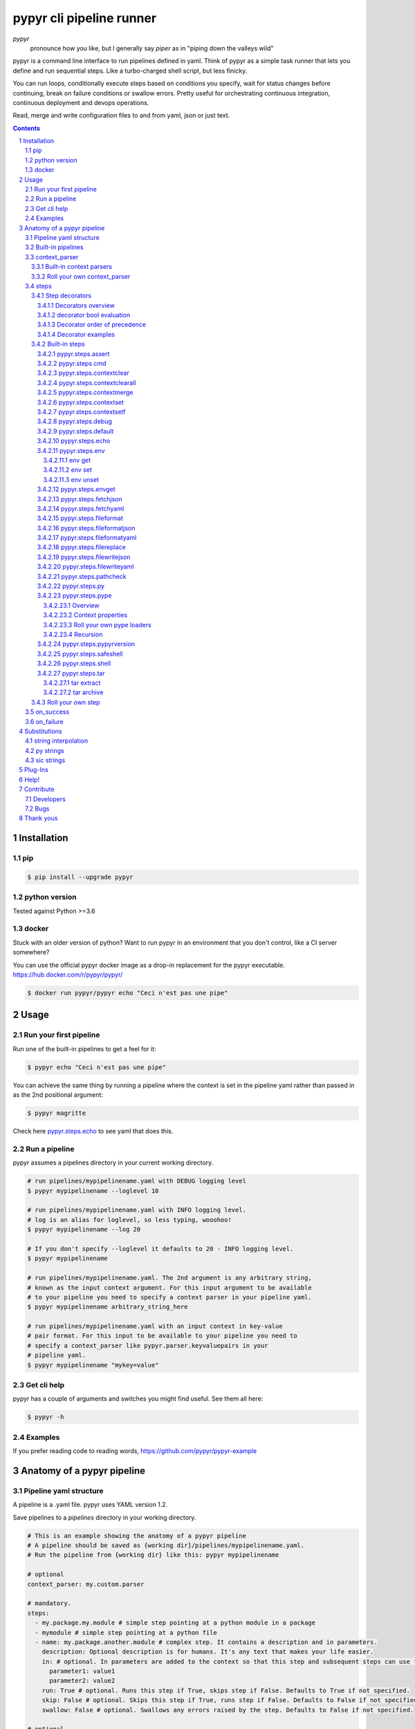 #########################
pypyr cli pipeline runner
#########################

.. image:: https://cdn.345.systems/wp-content/uploads/2017/03/pypyr-logo-small.png
    :alt: pypyr-logo
    :align: left

*pypyr*
    pronounce how you like, but I generally say *piper* as in "piping down the
    valleys wild"


pypyr is a command line interface to run pipelines defined in yaml. Think of
pypyr as a simple task runner that lets you define and run sequential steps.
Like a turbo-charged shell script, but less finicky.

You can run loops, conditionally execute steps based on conditions you specify,
wait for status changes before continuing, break on failure conditions or
swallow errors. Pretty useful for orchestrating continuous integration,
continuous deployment and devops operations.

Read, merge and write configuration files to and from yaml, json or just text.

|build-status| |coverage| |pypi|

.. contents::

.. section-numbering::

************
Installation
************

pip
===
.. code-block:: bash

  $ pip install --upgrade pypyr

python version
==============
Tested against Python >=3.6

docker
======
Stuck with an older version of python? Want to run pypyr in an environment that
you don't control, like a CI server somewhere?

You can use the official pypyr docker image as a drop-in replacement for the
pypyr executable. https://hub.docker.com/r/pypyr/pypyr/

.. code-block:: bash

  $ docker run pypyr/pypyr echo "Ceci n'est pas une pipe"


*****
Usage
*****
Run your first pipeline
=======================
Run one of the built-in pipelines to get a feel for it:

.. code-block:: bash

  $ pypyr echo "Ceci n'est pas une pipe"

You can achieve the same thing by running a pipeline where the context is set
in the pipeline yaml rather than passed in as the 2nd positional argument:

.. code-block:: bash

  $ pypyr magritte

Check here `pypyr.steps.echo`_ to see yaml that does this.

Run a pipeline
==============
pypyr assumes a pipelines directory in your current working directory.

.. code-block:: bash

  # run pipelines/mypipelinename.yaml with DEBUG logging level
  $ pypyr mypipelinename --loglevel 10

  # run pipelines/mypipelinename.yaml with INFO logging level.
  # log is an alias for loglevel, so less typing, wooohoo!
  $ pypyr mypipelinename --log 20

  # If you don't specify --loglevel it defaults to 20 - INFO logging level.
  $ pypyr mypipelinename

  # run pipelines/mypipelinename.yaml. The 2nd argument is any arbitrary string,
  # known as the input context argument. For this input argument to be available
  # to your pipeline you need to specify a context parser in your pipeline yaml.
  $ pypyr mypipelinename arbitrary_string_here

  # run pipelines/mypipelinename.yaml with an input context in key-value
  # pair format. For this input to be available to your pipeline you need to
  # specify a context_parser like pypyr.parser.keyvaluepairs in your
  # pipeline yaml.
  $ pypyr mypipelinename "mykey=value"

Get cli help
============
pypyr has a couple of arguments and switches you might find useful. See them all
here:

.. code-block:: bash

  $ pypyr -h

Examples
========
If you prefer reading code to reading words, https://github.com/pypyr/pypyr-example

***************************
Anatomy of a pypyr pipeline
***************************
Pipeline yaml structure
=======================
A pipeline is a .yaml file. pypyr uses YAML version 1.2.

Save pipelines to a `pipelines` directory in your working directory.

.. code-block:: yaml

  # This is an example showing the anatomy of a pypyr pipeline
  # A pipeline should be saved as {working dir}/pipelines/mypipelinename.yaml.
  # Run the pipeline from {working dir} like this: pypyr mypipelinename

  # optional
  context_parser: my.custom.parser

  # mandatory.
  steps:
    - my.package.my.module # simple step pointing at a python module in a package
    - mymodule # simple step pointing at a python file
    - name: my.package.another.module # complex step. It contains a description and in parameters.
      description: Optional description is for humans. It's any text that makes your life easier.
      in: # optional. In parameters are added to the context so that this step and subsequent steps can use these key-value pairs.
        parameter1: value1
        parameter2: value2
      run: True # optional. Runs this step if True, skips step if False. Defaults to True if not specified.
      skip: False # optional. Skips this step if True, runs step if False. Defaults to False if not specified.
      swallow: False # optional. Swallows any errors raised by the step. Defaults to False if not specified.

  # optional.
  on_success:
    - my.first.success.step
    - my.second.success.step

  # optional.
  on_failure:
    - my.failure.handler.step
    - my.failure.handler.notifier

Built-in pipelines
==================
+-----------------------------+-------------------------------------------------+-------------------------------------------------------------------------------------+
| **pipeline**                | **description**                                 | **how to run**                                                                      |
+-----------------------------+-------------------------------------------------+-------------------------------------------------------------------------------------+
| donothing                   | Does what it says. Nothing.                     |``pypyr donothing``                                                                  |
|                             |                                                 |                                                                                     |
|                             |                                                 |                                                                                     |
|                             |                                                 |                                                                                     |
+-----------------------------+-------------------------------------------------+-------------------------------------------------------------------------------------+
| echo                        | Echos context value echoMe to output.           |``pypyr echo "text goes here"``                                                      |
+-----------------------------+-------------------------------------------------+-------------------------------------------------------------------------------------+
| pypyrversion                | Prints the python cli version number.           |``pypyr pypyrversion``                                                               |
|                             |                                                 |                                                                                     |
|                             |                                                 |                                                                                     |
+-----------------------------+-------------------------------------------------+-------------------------------------------------------------------------------------+
| magritte                    | Thoughts about pipes.                           |``pypyr magritte``                                                                   |
|                             |                                                 |                                                                                     |
|                             |                                                 |                                                                                     |
+-----------------------------+-------------------------------------------------+-------------------------------------------------------------------------------------+

context_parser
==============
Optional.

A context_parser parses the pypyr command's context input argument. This is the
second positional argument from the command line.

The chances are pretty good that the context_parser will take the context
command argument and put in into the pypyr context.

The pypyr context is a dictionary that is in scope for the duration of the entire
pipeline. The context_parser can initialize the context. Any step in the pipeline
can add, edit or remove items from the context dictionary.

Built-in context parsers
------------------------
+-----------------------------+-------------------------------------------------+-------------------------------------------------------------------------------------+
| **context parser**          | **description**                                 | **example input**                                                                   |
+-----------------------------+-------------------------------------------------+-------------------------------------------------------------------------------------+
| pypyr.parser.commas         | Takes a comma delimited string and returns a    |``pypyr pipelinename "param1,param2,param3"``                                        |
|                             | dictionary where each element becomes the key,  |                                                                                     |
|                             | with value to true.                             |This will create a context dictionary like this:                                     |
|                             |                                                 |                                                                                     |
|                             | Don't have spaces between commas unless you     |.. code-block:: python                                                               |
|                             | really mean it. \"k1, k2\" will result in       |                                                                                     |
|                             | a context key name of \' k2\' not \'k2\'.       |  {'param1': True, 'param2': True, 'param3': True}                                   |
+-----------------------------+-------------------------------------------------+-------------------------------------------------------------------------------------+
| pypyr.parser.dict           | Takes a comma delimited key=value pair string   |``pypyr pipelinename "param1=value1,param2=value2,param3=value3"``                   |
|                             | and returns a dictionary where each pair becomes|                                                                                     |
|                             | a dictionary element inside a dict with name    |This will create a context dictionary like this:                                     |
|                             | *argDict*.                                      |                                                                                     |
|                             |                                                 |.. code-block:: python                                                               |
|                             | Don't have spaces between commas unless you     |                                                                                     |
|                             | really mean it. \"k1=v1, k2=v2\" will result in |  {'argDict': {'param1': 'value1',                                                   |
|                             | a context key name of \' k2\' not \'k2\'.       |               'param2': 'value2',                                                   |
|                             |                                                 |               'param3': 'value3'}}                                                  |
+-----------------------------+-------------------------------------------------+-------------------------------------------------------------------------------------+
| pypyr.parser.json           | Takes a json string and returns a dictionary.   |``pypyr pipelinename '{"key1":"value1","key2":"value2"}'``                           |
+-----------------------------+-------------------------------------------------+-------------------------------------------------------------------------------------+
| pypyr.parser.jsonfile       | Opens json file and returns a dictionary.       |``pypyr pipelinename "./path/sample.json"``                                          |
+-----------------------------+-------------------------------------------------+-------------------------------------------------------------------------------------+
| pypyr.parser.keyvaluepairs  | Takes a comma delimited key=value pair string   |``pypyr pipelinename "param1=value1,param2=value2,param3=value3"``                   |
|                             | and returns a dictionary where each pair becomes|                                                                                     |
|                             | a dictionary element.                           |This will create a context dictionary like this:                                     |
|                             |                                                 |                                                                                     |
|                             | Don't have spaces between commas unless you     |.. code-block:: python                                                               |
|                             | really mean it. \"k1=v1, k2=v2\" will result in |                                                                                     |
|                             | a context key name of \' k2\' not \'k2\'.       | {'param1': 'value1',                                                                |
|                             |                                                 |  'param2': 'value2',                                                                |
|                             |                                                 |  'param3': 'value3'}                                                                |
+-----------------------------+-------------------------------------------------+-------------------------------------------------------------------------------------+
| pypyr.parser.list           | Takes a comma delimited string and returns a    |``pypyr pipelinename "param1,param2,param3"``                                        |
|                             | list in context with name *argList*.            |                                                                                     |
|                             |                                                 |This will create a context dictionary like this:                                     |
|                             | Don't have spaces between commas unless you     |                                                                                     |
|                             | really mean it. \"v1, v2\" will result in       |.. code-block:: python                                                               |
|                             | argList[1] being \' v2\' not \'v2\'.            |                                                                                     |
|                             |                                                 | {'argList': ['param1', 'param2', 'param3']}                                         |
+-----------------------------+-------------------------------------------------+-------------------------------------------------------------------------------------+
| pypyr.parser.string         | Takes any arbitrary string and returns a        |``pypyr pipelinename "arbitrary string here"``                                       |
|                             | string in context with name *argString*.        |                                                                                     |
|                             |                                                 |This will create a context dictionary like this:                                     |
|                             |                                                 |                                                                                     |
|                             |                                                 |.. code-block:: python                                                               |
|                             |                                                 |                                                                                     |
|                             |                                                 |  {'argString': 'arbitrary string here'}                                             |
+-----------------------------+-------------------------------------------------+-------------------------------------------------------------------------------------+
| pypyr.parser.yamlfile       | Opens a yaml file and writes the contents into  |``pypyr pipelinename "./path/sample.yaml"``                                          |
|                             | the pypyr context dictionary.                   |                                                                                     |
|                             |                                                 |                                                                                     |
|                             | The top (or root) level yaml should describe a  |                                                                                     |
|                             | map, not a sequence.                            |                                                                                     |
|                             |                                                 |                                                                                     |
|                             | Sequence (this won't work):                     |                                                                                     |
|                             |                                                 |                                                                                     |
|                             | .. code-block:: yaml                            |                                                                                     |
|                             |                                                 |                                                                                     |
|                             |   - thing1                                      |                                                                                     |
|                             |   - thing2                                      |                                                                                     |
|                             |                                                 |                                                                                     |
|                             | Instead, do a map (aka dictionary):             |                                                                                     |
|                             |                                                 |                                                                                     |
|                             | .. code-block:: yaml                            |                                                                                     |
|                             |                                                 |                                                                                     |
|                             |   thing1: thing1value                           |                                                                                     |
|                             |   thing2: thing2value                           |                                                                                     |
+-----------------------------+-------------------------------------------------+-------------------------------------------------------------------------------------+


Roll your own context_parser
----------------------------
.. code-block:: python

  import logging


  # getLogger will grab the parent logger context, so your loglevel and
  # formatting will inherit correctly automatically from the pypyr core.
  logger = logging.getLogger(__name__)


  def get_parsed_context(context_arg):
      """This is the signature for a context parser.

      Args:
        context_arg: string. Passed from command-line invocation where
                     pypyr pipelinename 'this is the context_arg'

      Returns:
        dict. This dict will initialize the context for the pipeline run.
      """
      assert context_arg, ("pipeline must be invoked with context set.")
      logger.debug("starting")

      # your clever code here. Chances are pretty good you'll be doing things
      # with the input context_arg string to create a dictionary.

      # function signature returns a dictionary
      return {'key1': 'value1', 'key2':'value2'}

steps
=====
Mandatory.

steps is a list of steps to execute in sequence. A step is simply a bit of
python that does stuff.

You can specify a step in the pipeline yaml in two ways:

* Simple step

  - a simple step is just the name of the python module.

  - pypyr will look in your working directory for these modules or packages.

  - For a package, be sure to specify the full namespace (i.e not just `mymodule`, but `mypackage.mymodule`).

    .. code-block:: yaml

      steps:
        - my.package.my.module # points at a python module in a package.
        - mymodule # simple step pointing at a python file

* Complex step

  - a complex step allows you to specify a few more details for your step, but at heart it's the same thing as a simple step - it points at some python.

    .. code-block:: yaml

      steps:
        - name: my.package.another.module
          description: Optional Description is for humans.
                       It is any yaml-escaped text that makes your life easier.
                       Outputs to the console during runtime as INFO.
          comment: Optional comments for pipeline developers.
                   Does not output to console during run-time.
          in: #optional. In parameters are added to the context so that this step and subsequent steps can use these key-value pairs.
            parameter1: value1
            parameter2: value2


* You can freely mix and match simple and complex steps in the same pipeline.

* Frankly, the only reason simple steps are there is because I'm lazy and I dislike redundant typing.

Step decorators
---------------
Decorators overview
^^^^^^^^^^^^^^^^^^^
Complex steps have various optional step decorators that change how or if a step is run.

Don't bother specifying these unless you want to deviate from the default values.


.. code-block:: yaml

  steps:
    - name: my.package.another.module
      description: Optional Description is for humans.
                   Any yaml-escaped text that makes your life easier.
                   Outputs to console during run-time.
      comment: Optional comments for pipeline developers. Like code comments.
               Does not output to console during run.
      in: # optional. In parameters are added to the context.
          # this step and subsequent steps can use these key-value pairs.
        parameter1: value1
        parameter2: value2
      foreach: [] # optional. Repeat the step once for each item in this list.
      run: True # optional. Runs this step if True, skips step if False. Defaults to True if not specified.
      skip: False # optional. Skips this step if True, runs step if False. Defaults to False if not specified.
      swallow: False # optional. Swallows any errors raised by the step. Defaults to False if not specified.
      while: # optional. repeat step until stop is True or max iterations reached.
        stop: '{keyhere}' # loop until this evaluates True.
        max: 1 # max loop iterations to run. integer. Defaults None (infinite).
        sleep: 0 # sleep between iterations, in seconds. Decimals allowed. Defaults 0.
        errorOnMax: False # raise error if max reached. Defaults False.

+---------------+----------+---------------------------------------------+----------------+
| **decorator** | **type** | **description**                             | **default**    |
+---------------+----------+---------------------------------------------+----------------+
| foreach       | list     | Run the step once for each item in the list.| None           |
|               |          | The iterator is ``context['i']``.           |                |
|               |          |                                             |                |
|               |          | The *run*, *skip* & *swallow* decorators    |                |
|               |          | evaluate dynamically on each iteration.     |                |
|               |          | So if during an iteration the step's logic  |                |
|               |          | sets ``run=False``, the step will not       |                |
|               |          | execute on the next iteration.              |                |
+---------------+----------+---------------------------------------------+----------------+
| in            | dict     | Add this to the context so that this        | None           |
|               |          | step and subsequent steps can use these     |                |
|               |          | key-value pairs.                            |                |
|               |          |                                             |                |
|               |          | *in* evaluates once at the beginning of step|                |
|               |          | execution, before the *foreach* and *while* |                |
|               |          | decorators. It does not re-evaluate for each|                |
|               |          | loop iteration.                             |                |
+---------------+----------+---------------------------------------------+----------------+
| run           | bool     | Runs this step if True, skips step if       | True           |
|               |          | False.                                      |                |
+---------------+----------+---------------------------------------------+----------------+
| skip          | bool     | Skips this step if True, runs step if       | False          |
|               |          | False. Evaluates after the *run* decorator. |                |
|               |          |                                             |                |
|               |          | If this looks like it's merely the inverse  |                |
|               |          | of *run*, that's because it is. Use         |                |
|               |          | whichever suits your pipeline better, or    |                |
|               |          | combine *run* and *skip* in the same        |                |
|               |          | pipeline to toggle at runtime which steps   |                |
|               |          | you want to execute.                        |                |
+---------------+----------+---------------------------------------------+----------------+
| swallow       | bool     | If True, ignore any errors raised by the    | False          |
|               |          | step and continue to the next step.         |                |
|               |          | pypyr logs the error, so you'll know what   |                |
|               |          | happened, but processing continues.         |                |
+---------------+----------+---------------------------------------------+----------------+
| while         | dict     | Repeat step until *stop* is True, or until  | None           |
|               |          | *max* iterations reached. You have to       |                |
|               |          | specify either *max* or *stop*. The loop    |                |
|               |          | position counter is                         |                |
|               |          | ``context['whileCounter']``                 |                |
|               |          |                                             |                |
|               |          | If you specify both *max* and *stop*, the   |                |
|               |          | loop exits when *stop* is True as long as   |                |
|               |          | it's still under *max* iterations. *max*    |                |
|               |          | will exit the loop even if *stop* is still  |                |
|               |          | False. If you want to error and stop        |                |
|               |          | processing when *max* exhausts (maybe you   |                |
|               |          | are waiting for *stop* to reach True but    |                |
|               |          | want to timeout after *max*) set            |                |
|               |          | *errorOnMax* to True.                       |                |
+---------------+----------+---------------------------------------------+----------------+

All step decorators support `Substitutions`_. You can use `py strings`_ for
dynamic boolean conditions like ``len(key) > 0``.

If no looping decorators are specified, the step will execute once (depending
on the conditional decorators' settings).

If all of this sounds complicated, don't panic! If you don't bother with any of
these the step will just run once by default.

decorator bool evaluation
^^^^^^^^^^^^^^^^^^^^^^^^^
Note that for all bool values, the standard Python truth value testing rules apply.
https://docs.python.org/3/library/stdtypes.html#truth-value-testing

Simply put, this means that 1, TRUE, True and true will be True.

None/Empty, 0,'', [], {} will be False.

Decorator order of precedence
^^^^^^^^^^^^^^^^^^^^^^^^^^^^^
Decorators can interplay, meaning that the sequence of evaluation is important.

- *run* or *skip* controls whether a step should execute on any
  given loop iteration, without affecting continued loop iteration.

- *run* could be True but *skip* True will still skip the step.

- A step can run multiple times in a *foreach* loop for each iteration of a
  *while* loop.

- *swallow* can evaluate dynamically inside a loop to decide whether to swallow
  an error or not on a particular iteration.

.. code-block:: yaml

  in # in evals once and only once at the beginning of step
    -> while # everything below loops inside while
      -> foreach # everything below loops inside foreach
        -> run # evals dynamically on each loop iteration
         -> skip # evals dynamically on each loop iteration after run
            [>>>actual step execution here<<<]
              -> swallow # evaluated dynamically on each loop iteration

Decorator examples
^^^^^^^^^^^^^^^^^^
+------------------------------------------------+-----------------------------+
| **example**                                    | **link**                    |
+------------------------------------------------+-----------------------------+
| conditional step decorators                    | |step-decorators|           |
+------------------------------------------------+-----------------------------+
| dynamic expression evaluation                  | |pystring-decorator|        |
+------------------------------------------------+-----------------------------+
| foreach looping                                | |foreach-decorator|         |
+------------------------------------------------+-----------------------------+
| foreach with dynamic conditional decorator     | |foreach-dynamic|           |
| evaluation.                                    |                             |
+------------------------------------------------+-----------------------------+
| while looping                                  | |while-decorator|           |
+------------------------------------------------+-----------------------------+
| while with sleep intervals                     | |while-sleep|               |
+------------------------------------------------+-----------------------------+
| while combined with foreach                    | |while-foreach|             |
+------------------------------------------------+-----------------------------+
| while with error on reaching max or never      | |while-exhaust|             |
| reaching a stop condition.                     |                             |
+------------------------------------------------+-----------------------------+
| while loop that runs infinitely                | |while-infinite|            |
+------------------------------------------------+-----------------------------+

.. |step-decorators| replace:: `step decorators <https://github.com/pypyr/pypyr-example/blob/master/pipelines/stepdecorators.yaml>`__

.. |pystring-decorator| replace:: `dynamic expression <https://github.com/pypyr/pypyr-example/blob/master/pipelines/pystrings.yaml>`__

.. |foreach-decorator| replace:: `foreach <https://github.com/pypyr/pypyr-example/blob/master/pipelines/foreach.yaml>`__

.. |foreach-dynamic| replace:: `foreach dynamic conditionals <https://github.com/pypyr/pypyr-example/blob/master/pipelines/foreachconditionals.yaml>`__

.. |while-decorator| replace:: `while decorator <https://github.com/pypyr/pypyr-example/blob/master/pipelines/while.yaml>`__

.. |while-sleep| replace:: `while with sleep <https://github.com/pypyr/pypyr-example/blob/master/pipelines/while-sleep.yaml>`__

.. |while-foreach| replace:: `while foreach <https://github.com/pypyr/pypyr-example/blob/master/pipelines/while-foreach.yaml>`__

.. |while-exhaust| replace:: `while exhaust <https://github.com/pypyr/pypyr-example/blob/master/pipelines/while-exhaust.yaml>`__

.. |while-infinite| replace:: `while infinite <https://github.com/pypyr/pypyr-example/blob/master/pipelines/while-infinite.yaml>`__

Built-in steps
--------------

+-------------------------------+-------------------------------------------------+------------------------------+
| **step**                      | **description**                                 | **input context properties** |
+-------------------------------+-------------------------------------------------+------------------------------+
| `pypyr.steps.assert`_         | Stop pipeline if item in context is not as      | assert (dict)                |
|                               | expected.                                       |                              |
+-------------------------------+-------------------------------------------------+------------------------------+
| `pypyr.steps.cmd`_            | Runs the program and args specified in the      | cmd (string or dict)         |
|                               | context value `cmd` as a subprocess.            |                              |
+-------------------------------+-------------------------------------------------+------------------------------+
| `pypyr.steps.contextclear`_   | Remove specified items from context.            | contextClear (list)          |
+-------------------------------+-------------------------------------------------+------------------------------+
| `pypyr.steps.contextclearall`_| Wipe the entire context.                        |                              |
|                               |                                                 |                              |
+-------------------------------+-------------------------------------------------+------------------------------+
| `pypyr.steps.contextmerge`_   | Merges values into context, preserving the      | contextMerge (dict)          |
|                               | existing context hierarchy.                     |                              |
+-------------------------------+-------------------------------------------------+------------------------------+
| `pypyr.steps.contextset`_     | Set context values from already existing        | contextSet (dict)            |
|                               | context values.                                 |                              |
+-------------------------------+-------------------------------------------------+------------------------------+
| `pypyr.steps.contextsetf`_    | Set context keys from formatting                | contextSetf (dict)           |
|                               | expressions with {token} substitutions.         |                              |
|                               |                                                 |                              |
+-------------------------------+-------------------------------------------------+------------------------------+
| `pypyr.steps.debug`_          | Pretty print pypyr context to output.           | debug (dict)                 |
+-------------------------------+-------------------------------------------------+------------------------------+
| `pypyr.steps.default`_        | Set default values in context. Only set values  | defaults (dict)              |
|                               | if they do not exist already.                   |                              |
+-------------------------------+-------------------------------------------------+------------------------------+
| `pypyr.steps.echo`_           | Echo the context value `echoMe` to the output.  | echoMe (string)              |
+-------------------------------+-------------------------------------------------+------------------------------+
| `pypyr.steps.env`_            | Get, set or unset $ENVs.                        | env (dict)                   |
+-------------------------------+-------------------------------------------------+------------------------------+
| `pypyr.steps.envget`_         | Get $ENVs and use a default if they don't exist.| envget (list)                |
+-------------------------------+-------------------------------------------------+------------------------------+
| `pypyr.steps.fetchjson`_      | Loads json file into pypyr context.             | fetchJson (dict)             |
+-------------------------------+-------------------------------------------------+------------------------------+
| `pypyr.steps.fetchyaml`_      | Loads yaml file into pypyr context.             | fetchYaml (dict)             |
+-------------------------------+-------------------------------------------------+------------------------------+
| `pypyr.steps.fileformat`_     | Parse file and substitute {tokens} from         | fileFormat (dict)            |
|                               | context.                                        |                              |
+-------------------------------+-------------------------------------------------+------------------------------+
| `pypyr.steps.fileformatjson`_ | Parse json file and substitute {tokens} from    | fileFormatJson (dict)        |
|                               | context.                                        |                              |
+-------------------------------+-------------------------------------------------+------------------------------+
| `pypyr.steps.fileformatyaml`_ | Parse yaml file and substitute {tokens} from    | fileFormatYaml (dict)        |
|                               | context.                                        |                              |
+-------------------------------+-------------------------------------------------+------------------------------+
| `pypyr.steps.filereplace`_    | Parse input file and replace search strings.    | fileReplace (dict)           |
+-------------------------------+-------------------------------------------------+------------------------------+
| `pypyr.steps.filewritejson`_  | Write payload to file in json format.           | fileWriteJson (dict)         |
+-------------------------------+-------------------------------------------------+------------------------------+
| `pypyr.steps.filewriteyaml`_  | Write payload to file in yaml format.           | fileWriteYaml (dict)         |
+-------------------------------+-------------------------------------------------+------------------------------+
| `pypyr.steps.pathcheck`_      | Check if path exists on filesystem.             | pathCheck (string or dict)   |
+-------------------------------+-------------------------------------------------+------------------------------+
| `pypyr.steps.py`_             | Executes the context value `pycode` as python   | pycode (string)              |
|                               | code.                                           |                              |
+-------------------------------+-------------------------------------------------+------------------------------+
| `pypyr.steps.pype`_           | Run another pipeline from within the current    | pype (dict)                  |
|                               | pipeline.                                       |                              |
+-------------------------------+-------------------------------------------------+------------------------------+
| `pypyr.steps.pypyrversion`_   | Writes installed pypyr version to output.       |                              |
+-------------------------------+-------------------------------------------------+------------------------------+
| `pypyr.steps.safeshell`_      | Alias for `pypyr.steps.cmd`_.                   | cmd (string or dict)         |
+-------------------------------+-------------------------------------------------+------------------------------+
| `pypyr.steps.shell`_          | Runs the context value `cmd` in the default     | cmd (string or dict)         |
|                               | shell. Use for pipes, wildcards, $ENVs, ~       |                              |
+-------------------------------+-------------------------------------------------+------------------------------+
| `pypyr.steps.tar`_            | Archive and/or extract tars with or without     | tar (dict)                   |
|                               | compression. Supports gzip, bzip2, lzma.        |                              |
|                               |                                                 |                              |
+-------------------------------+-------------------------------------------------+------------------------------+

pypyr.steps.assert
^^^^^^^^^^^^^^^^^^
Assert that something is True or equal to something else.

Uses these context keys:

- ``assert``

  - ``this``

    - mandatory
    - If assert['equals'] not specified, evaluates as a boolean.

  - ``equals``

    - optional
    - If specified, compares ``assert['this']`` to ``assert['equals']``

If ``assert['this']`` evaluates to False raises error.

If ``assert['equals']`` is specified, raises error if
``assert['this'] != assert['equals']``.

Supports `Substitutions`_.

Examples:

.. code-block:: yaml

    assert: # continue pipeline
      this: True
    assert: # stop pipeline
      this: False

or with substitutions:

.. code-block:: yaml

    interestingValue: True
    assert:
      this: '{interestingValue}' # continue with pipeline

Non-0 numbers evalute to True:

.. code-block:: yaml

    assert:
      this: 1 # non-0 numbers assert to True. continue with pipeline

String equality:

.. code-block:: yaml

    assert:
      this: 'up the valleys wild'
      equals: 'down the valleys wild' # strings not equal. stop pipeline.

String equality with substitutions:

.. code-block:: yaml

    k1: 'down'
    k2: 'down'
    assert:
      this: '{k1} the valleys wild'
      equals: '{k2} the valleys wild' # substituted strings equal. continue pipeline.


Number equality:

.. code-block:: yaml

    assert:
      this: 123.45
      equals: 0123.450 # numbers equal. continue with pipeline.

Number equality with substitutions:

.. code-block:: yaml

    numberOne: 123.45
    numberTwo: 678.9
    assert:
      this: '{numberOne}'
      equals: '{numberTwo}' # substituted numbers not equal. Stop pipeline.

Complex types:

.. code-block:: yaml

  complexOne:
    - thing1
    - k1: value1
      k2: value2
      k3:
        - sub list 1
        - sub list 2
  complexTwo:
    - thing1
    - k1: value1
      k2: value2
      k3:
        - sub list 1
        - sub list 2
  assert:
    this: '{complexOne}'
    equals: '{complexTwo}' # substituted types equal. Continue pipeline.


See a worked example `for assert here
<https://github.com/pypyr/pypyr-example/tree/master/pipelines/assert.yaml>`__.

pypyr.steps.cmd
^^^^^^^^^^^^^^^
Runs the context value *cmd* as a sub-process.

In *cmd*, you cannot use things like exit, return, shell pipes, filename
wildcards, environment variable expansion, and expansion of ~ to a user’s
home directory. Use `pypyr.steps.shell`_ for this instead. *cmd* runs a
program, it does not invoke the shell.

Input context can take one of two forms:

.. code-block:: yaml

  - name: pypyr.steps.cmd
    description: passing cmd as a string does not save the output to context.
                 it prints stdout in real-time.
    in:
      cmd: 'echo ${PWD}'
  - name: pypyr.steps.cmd
    description: passing cmd as a dict allows you to specify if you want to
                 save the output to context.
                 it prints command output only AFTER it has finished running.
    in:
      cmd:
        run: 'echo ${PWD}'
        save: True

Be aware that if save is True, all of the command output ends up in memory.
Don't specify it unless your pipeline uses the stdout/stderr response in
subsequent steps. Keep in mind that if the invoked command return code returns
a non-zero return code pypyr will automatically raise a *CalledProcessError*
and stop the pipeline.

If save is True, pypyr will save the output to context as follows:

.. code-block:: yaml

    cmdOut:
        returncode: 0
        stdout: 'stdout str here. None if empty.'
        stderr: 'stderr str here. None if empty.'

*cmdOut.returncode* is the exit status of the called process. Typically 0 means
OK. A negative value -N indicates that the child was terminated by signal N
(POSIX only).

You can use cmdOut in subsequent steps like this:

.. code-block:: yaml

  - name: pypyr.steps.echo
    run: !py "cmdOut['returncode'] == 0"
    in:
      echoMe: "you'll only see me if cmd ran successfully with return code 0.
              the command output was: {cmdOut[stdout]}"

Supports string `Substitutions`_.

Example pipeline yaml:

.. code-block:: bash

  steps:
    - name: pypyr.steps.cmd
      in:
        cmd: ls -a

See a worked example `for cmd here
<https://github.com/pypyr/pypyr-example/tree/master/pipelines/shell.yaml>`__.

pypyr.steps.contextclear
^^^^^^^^^^^^^^^^^^^^^^^^
Remove the specified items from the context.

Will iterate ``contextClear`` and remove those keys from context.

For example, say input context is:

.. code-block:: yaml

    key1: value1
    key2: value2
    key3: value3
    key4: value4
    contextClear:
        - key2
        - key4
        - contextClear

This will result in return context:

.. code-block:: yaml

    key1: value1
    key3: value3

Notice how contextClear also cleared itself in this example.

pypyr.steps.contextclearall
^^^^^^^^^^^^^^^^^^^^^^^^^^^
Wipe the entire context. No input context arguments required.

You can always use *contextclearall* as a simple step. Sample pipeline yaml:

.. code-block:: yaml

    steps:
      - my.arb.step
      - pypyr.steps.contextclearall
      - another.arb.step


pypyr.steps.contextmerge
^^^^^^^^^^^^^^^^^^^^^^^^
Merges values into context, preserving the existing hierarchy while only
updating the differing values as specified in the contextmerge input.

By comparison, *contextset* and *contextsetf* overwrite the destination
hierarchy that is in context already,

This step merges the contents of the context key *contextMerge* into context.
The contents of the *contextMerge* key must be a dictionary.

For example, say input context is:

.. code-block:: yaml

    key1: value1
    key2: value2
    key3:
        k31: value31
        k32: value32
    contextMerge:
        key2: 'aaa_{key1}_zzz'
        key3:
            k33: value33_{key1}
        key4: 'bbb_{key2}_yyy'

This will result in return context:

.. code-block:: yaml

    key1: value1
    key2: aaa_value1_zzz
    key3:
        k31: value31
        k32: value32
        k33: value33_value1
    key4: bbb_aaa_value1_zzz_yyy

List, Set and Tuple merging is purely additive, with no checks for uniqueness
or already existing list items. E.g context `[0,1,2]` with
contextMerge `[2,3,4]` will result in `[0,1,2,2,3,4]`.

Keep this in mind especially where complex types like dicts nest inside a list
- a merge will always add a new dict list item, not merge it into whatever dicts
might exist on the list already.

See a worked example for `contextmerge here
<https://github.com/pypyr/pypyr-example/blob/master/pipelines/contextmerge.yaml>`__.

pypyr.steps.contextset
^^^^^^^^^^^^^^^^^^^^^^
Sets context values from already existing context values.

This is handy if you need to prepare certain keys in context where a next step
might need a specific key. If you already have the value in context, you can
create a new key (or update existing key) with that value.

*contextset* and *contextsetf* overwrite existing keys. If you want to merge
new values into an existing destination hierarchy, use
`pypyr.steps.contextmerge`_ instead.

So let's say you already have `context['currentKey'] = 'eggs'`.
If you run newKey: currentKey, you'll end up with `context['newKey'] == 'eggs'`

For example, say your context looks like this,

.. code-block:: yaml

      key1: value1
      key2: value2
      key3: value3

and your pipeline yaml looks like this:

.. code-block:: yaml

  steps:
    - name: pypyr.steps.contextset
      in:
        contextSet:
          key2: key1
          key4: key3

This will result in context like this:

.. code-block:: yaml

    key1: value1
    key2: value1
    key3: value3
    key4: value3

See a worked example `for contextset here
<https://github.com/pypyr/pypyr-example/tree/master/pipelines/contextset.yaml>`__.

pypyr.steps.contextsetf
^^^^^^^^^^^^^^^^^^^^^^^
Set context keys from formatting expressions with `Substitutions`_.

Requires the following context:

.. code-block:: yaml

  contextsetf:
    newkey: '{format expression}'
    newkey2: '{format expression}'

*contextset* and *contextsetf* overwrite existing keys. If you want to merge
new values into an existing destination hierarchy, use
`pypyr.steps.contextmerge`_ instead.

For example, say your context looks like this:

.. code-block:: yaml

      key1: value1
      key2: value2
      answer: 42

and your pipeline yaml looks like this:

.. code-block:: yaml

  steps:
    - name: pypyr.steps.contextsetf
      in:
        contextSetf:
          key2: any old value without a substitution - it will be a string now.
          key4: 'What do you get when you multiply six by nine? {answer}'

This will result in context like this:

.. code-block:: yaml

    key1: value1
    key2: any old value without a substitution - it will be a string now.
    answer: 42
    key4: 'What do you get when you multiply six by nine? 42'

You can use *contextsetf* in conjunction with `py strings`_ for conditional
assignment of context items or ternary expressions.

.. code-block:: yaml

    arb1: null
    arb2: ''
    arb3: eggy
    arb4: [1,1,2,3,5,8]
    contextSetf:
      isNull: !py arb1 is None # make a bool based on None
      isEmpty: !py bool(arb2) # use truthy, empty strings are false
      ternaryResult: !py "'eggs' if arb3 == 'eggy' else 'ham'"
      isIn: !py 10 in arb4 # bool if thing in list

See a worked example `for contextsetf here
<https://github.com/pypyr/pypyr-example/tree/master/pipelines/contextset.yaml>`__.

pypyr.steps.debug
^^^^^^^^^^^^^^^^^
Pretty print the context to output.

Print the pypyr context to the pypyr output. This is likely to be the console.
This may assist in debugging when trying to see what values are what.

Obviously, be aware that if you have sensitive values like passwords in your
context you probably want to be careful about this. No duh.

All inputs are optional. This means you can run debug in a pipeline as a
simple step just with

.. code-block:: yaml

    steps:
      - name: my.arb.step
        in:
          arb: arb1
      - pypyr.steps.debug # use debug as a simple step, with no config
      - name: another.arb.step
        in:
          another: value

In this case it will dump the entire context as is without applying formatting.

Debug supports the following optional inputs:

.. code-block:: yaml

    debug: # optional
      keys: keytodump # optional. str for a single key name to print.
                      # or a list of key names to print ['key1', 'key2'].
                      # if not specified, print entire context.
      format: False # optional. Boolean, defaults False.
                    # Applies formatting expressions to output.

See some worked examples of `use debug to pretty print context here
<https://github.com/pypyr/pypyr-example/blob/master/pipelines/debug.yaml>`__.

pypyr.steps.default
^^^^^^^^^^^^^^^^^^^
Sets values in context if they do not exist already. Does not overwrite
existing values. Supports nested hierarchies.

This is especially useful for setting default values in context, for example
when using `optional arguments
<https://github.com/pypyr/pypyr-example/blob/master/pipelines/defaultarg.yaml>`__.
from the shell.

This step sets the contents of the context key *defaults* into context where
keys in *defaults* do not exist in context already.
The contents of the *defaults* key must be a dictionary.

Example:
Given a context like this:

.. code-block:: yaml

    key1: value1
    key2:
        key2.1: value2.1
    key3: None

And *defaults* input like this:

.. code-block:: yaml

    key1: updated value here won't overwrite since it already exists
    key2:
        key2.2: value2.2
    key3: key 3 exists so I won't overwrite

Will result in context:

.. code-block:: yaml

    key1: value1
    key2:
        key2.1: value2.1
        key2.2: value2.2
    key3: None

By comparison, the *in* step decorator, and the steps *contextset*,
*contextsetf* and *contextmerge* overwrite values that are in context already.

The recursive if-not-exists-then-set check happens for dictionaries, but not
for items in Lists, Sets and Tuples. You can set default values of type List,
Set or Tuple if their keys don't exist in context already, but this step will
not recurse through the List, Set or Tuple itself.

Supports `Substitutions`_. String interpolation applies to keys and values.

See a worked example for `default here
<https://github.com/pypyr/pypyr-example/blob/master/pipelines/default.yaml>`__.

pypyr.steps.echo
^^^^^^^^^^^^^^^^
Echo the context value ``echoMe`` to the output.

For example, if you had pipelines/mypipeline.yaml like this:

.. code-block:: yaml

  context_parser: pypyr.parser.keyvaluepairs
  steps:
    - name: pypyr.steps.echo

You can run:

.. code-block:: bash

  pypyr mypipeline "echoMe=Ceci n'est pas une pipe"


Alternatively, if you had pipelines/look-ma-no-params.yaml like this:

.. code-block:: yaml

  steps:
    - name: pypyr.steps.echo
      description: Output echoMe
      in:
        echoMe: Ceci n'est pas une pipe


You can run:

.. code-block:: bash

  $ pypyr look-ma-no-params

Supports `Substitutions`_.

pypyr.steps.env
^^^^^^^^^^^^^^^
Get, set or unset environment variables.

The ``env`` context key must exist. ``env`` can contain a combination of get,
set and unset keys.
You must specify at least one of ``get``, ``set`` and ``unset``.

.. code-block:: yaml

  env:
    get:
      contextkey1: env1
      contextkey2: env2
    set:
      env1: value1
      env2: value2
    unset:
      - env1
      - env2

This step will run whatever combination of Get, Set and Unset you specify.
Regardless of combination, execution order is Get, Set, Unset.

See a worked example `for environment variables here
<https://github.com/pypyr/pypyr-example/tree/master/pipelines/env_variables.yaml>`__.


env get
"""""""
Get $ENVs into the pypyr context.

If the $ENV does not exist, this step will raise an error. If you want to get
an $ENV that might not exist without throwing an error, use
`pypyr.steps.envget`_ instead.

``context['env']['get']`` must exist. It's a dictionary.

Values are the names of the $ENVs to write to the pypyr context.

Keys are the pypyr context item to which to write the $ENV values.

For example, say input context is:

.. code-block:: yaml

  key1: value1
  key2: value2
  pypyrCurrentDir: value3
  env:
    get:
      pypyrUser: USER
      pypyrCurrentDir: PWD


This will result in context:

.. code-block:: yaml

  key1: value1
  key2: value2
  key3: value3
  pypyrCurrentDir: <<value of $PWD here, not value3>>
  pypyrUser: <<value of $USER here>>

env set
"""""""
Set $ENVs from the pypyr context.

``context['env']['set']`` must exist. It's a dictionary.

Values are strings to write to $ENV. You can use {key} `Substitutions`_ to
format the string from context.
Keys are the names of the $ENV values to which to write.

For example, say input context is:

.. code-block:: yaml

  key1: value1
  key2: value2
  key3: value3
  env:
    set:
      MYVAR1: {key1}
      MYVAR2: before_{key3}_after
      MYVAR3: arbtexthere

This will result in the following $ENVs:

.. code-block:: yaml

  $MYVAR1 == value1
  $MYVAR2 == before_value3_after
  $MYVAR3 == arbtexthere

Note that the $ENVs are not persisted system-wide, they only exist for the
pypyr sub-processes, and as such for the subsequent steps during this pypyr
pipeline execution. If you set an $ENV here, don't expect to see it in your
system environment variables after the pipeline finishes running.

env unset
"""""""""
Unset $ENVs.

Context is a dictionary or dictionary-like. context is mandatory.

``context['env']['unset']`` must exist. It's a list.
List items are the names of the $ENV values to unset.

For example, say input context is:

.. code-block:: yaml

    key1: value1
    key2: value2
    key3: value3
    env:
      unset:
        - MYVAR1
        - MYVAR2

This will result in the following $ENVs being unset:

.. code-block:: bash

  $MYVAR1
  $MYVAR2

pypyr.steps.envget
^^^^^^^^^^^^^^^^^^
Get environment variables, and assign a default value to context if they do
not exist.

The difference between *pypyr.steps.envget* and *pypyr.steps.env* `env get`_,
is that *pypyr.steps.envget* won't raise an error if the $ENV doesn't exist.

The ``envget`` context key must exist.

.. code-block:: yaml

  - name: pypyr.steps.envget
    description: if env MACAVITY is not there, set context theHiddenPaw to default.
    in:
      envGet:
        env: MACAVITY
        key: theHiddenPaw
        default: but macavity wasn't there!


If you need to get more than one $ENV, you can pass a list to ``envget``.

.. code-block:: yaml

  envGet:
    # get >1 $ENVs by passing them in as list items
    - env: ENV_NAME1 # mandatory
      key: saveMeHere1 # mandatory
      default: null # optional
    - env: ENV_NAME2
      key: saveMeHere2
      default: 'use-me-if-env-not-there' # optional


- ``env``: Mandatory. This is the environment variable name. This is the bare
  environment variable name, do not put the $ in front of it.
- ``key``: Mandatory. The pypyr context key destination to which to copy the
  $ENV value.
- ``default`` Optional. Assign this value to ``key`` if the $ENV specified
  by ``env`` doesn't exist.

  - If you want to create a key in the pypyr context with an empty value,
    specify ``null``.
  - If you do NOT want to create a key in the pypyr context, do not have a
    default input.

.. code-block:: yaml

  # save ENV_NAME to key. If ENV_NAME doesn't exist, do NOT set saveMeHere.
  envGet:
    - env: ENV_NAME
      key: saveMeHere # saveMeHere won't be in context if ENV_NAME not there.
      # this is because the default keyword is not specified.

All inputs support `Substitutions`_.

See a worked example for `getting environment variables with defaults here
<https://github.com/pypyr/pypyr-example/tree/master/pipelines/envget.yaml>`__.

Friendly warning: if you still have the legacy *pypyr.steps.env* ``envGet`` in
context in old pipelines, be careful with *pypyr.steps.envget* until you've
upgraded to the new awesome style ``env[get]``. It's worth it, promise.

pypyr.steps.fetchjson
^^^^^^^^^^^^^^^^^^^^^
Loads a json file into the pypyr context.

This step requires the following key in the pypyr context to succeed:

.. code-block:: yaml

  fetchJson:
    path: ./path.json # required. path to file on disk. can be relative.
    key: 'destinationKey' # optional. write json to this context key.

If ``key`` is not specified, json writes directly to context root.

If you do not want to specify a key, you can also use the streamlined format:

.. code-block:: yaml

  fetchJson: ./path.json # required. path to file on disk. can be relative.

All inputs support `Substitutions`_.

Json parsed from the file will be merged into the pypyr context. This will
overwrite existing values if the same keys are already in there.

I.e if file json has ``{'eggs' : 'boiled'}``, but context ``{'eggs': 'fried'}``
already exists, returned ``context['eggs']`` will be 'boiled'.

If ``key`` is not specified, the json should not be an array [] at the
root level, but rather an Object {}.

See some worked examples of `fetchjson here
<https://github.com/pypyr/pypyr-example/blob/master/pipelines/fetchjson.yaml>`__.

pypyr.steps.fetchyaml
^^^^^^^^^^^^^^^^^^^^^
Loads a yaml file into the pypyr context.

This step requires the following key in the pypyr context to succeed:

.. code-block:: yaml

  fetchYaml:
    path: ./path.yaml # required. path to file on disk. can be relative.
    key: 'destinationKey' # optional. write yaml to this context key.

If ``key`` not specified, yaml writes directly to context root.

If you do not want to specify a key, you can also use the streamlined format:

.. code-block:: yaml

  fetchYaml: ./path.yaml # required. path to file on disk. can be relative.

All inputs support `Substitutions`_.

Yaml parsed from the file will be merged into the pypyr context. This will
overwrite existing values if the same keys are already in there.

I.e if file yaml has

.. code-block:: yaml

  eggs: boiled

but context ``{'eggs': 'fried'}`` already exists, returned ``context['eggs']``
will be 'boiled'.

If ``key`` is not specified, the yaml should not be a list at the top
level, but rather a mapping.

So the top-level yaml should not look like this:

.. code-block:: yaml

  - eggs
  - ham

but rather like this:

.. code-block:: yaml

  breakfastOfChampions:
    - eggs
    - ham

See some worked examples of `fetchyaml here
<https://github.com/pypyr/pypyr-example/blob/master/pipelines/fetchyaml.yaml>`__.

pypyr.steps.fileformat
^^^^^^^^^^^^^^^^^^^^^^
Parses input text file and substitutes {tokens} in the text of the file
from the pypyr context.

The following context keys expected:

- fileFormat

  - in

    - Mandatory path(s) to source file on disk.
    - This can be a string path to a single file, or a glob, or a list of paths
      and globs. Each path can be a relative or absolute path.

  - out

    - Write output file to here. Will create directories in path if these do not
      exist already.
    - *out* is optional. If not specified, will edit the *in* files in-place.
    - If in-path refers to >1 file (e.g it's a glob or list), out path can only
      be a directory - it doesn't make sense to write >1 file to the same
      single file output (this is not an appender.)
    - To ensure out_path is read as a directory and not a file, be sure to have
      the os' path separator (/ on a sane filesystem) at the end.
    - Files are created in the *out* directory with the same name they had in
      *in*.

So if you had a text file like this:

.. code-block:: text

  {k1} sit thee down and write
  In a book that all may {k2}

And your pypyr context were:

.. code-block:: yaml

  k1: pypyr
  k2: read

You would end up with an output file like this:

.. code-block:: text

  pypyr sit thee down and write
  In a book that all may read

Example with globs and a list. You can also pass a single string glob, it
doesn't need to be in a list.

.. code-block:: yaml

  fileFormat:
    in:
      # ** recurses sub-dirs per usual globbing
      - ./testfiles/sub3/**/*.txt
      - ./testfiles/??b/fileformat-in.*.txt
    # note the dir separator at the end.
    # since >1 in files, out can only be a dir.
    out: ./out/replace/

If you do not specify *out*, it will over-write (i.e edit) all the files
specified by *in*.

.. code-block:: yaml

  fileFormat:
    # in-place edit/overwrite all the files in. this can also be a glob, or
    # a mixed list of paths and/or globs.
    in: ./infile.txt

The file in and out paths support `Substitutions`_.

See a worked example of
`fileformat here
<https://github.com/pypyr/pypyr-example/blob/master/pipelines/fileformat.yaml>`_.

pypyr.steps.fileformatjson
^^^^^^^^^^^^^^^^^^^^^^^^^^
Parses input json file and substitutes {tokens} from the pypyr context.

Pretty much does the same thing as `pypyr.steps.fileformat`_, only it makes it
easier to work with curly braces for substitutions without tripping over the
json's structural braces.

The following context keys expected:

- fileFormatJson

  - in

    - Mandatory path(s) to source file on disk.
    - This can be a string path to a single file, or a glob, or a list of paths
      and globs. Each path can be a relative or absolute path.

  - out

    - Write output file to here. Will create directories in path if these do not
      exist already.
    - *out* is optional. If not specified, will edit the *in* files in-place.
    - If in-path refers to >1 file (e.g it's a glob or list), out path can only
      be a directory - it doesn't make sense to write >1 file to the same
      single file output (this is not an appender.)
    - To ensure out_path is read as a directory and not a file, be sure to have
      the os' path separator (/ on a sane filesystem) at the end.
    - Files are created in the *out* directory with the same name they had in
      *in*.

See `pypyr.steps.fileformat`_ for more examples on in/out path handling - the
same processing rules apply.

Example with a glob input:

.. code-block:: yaml

  fileFormatJson:
    in: ./testfiles/sub3/**/*.txt
    # note the dir separator at the end.
    # since >1 in files, out can only be a dir.
    out: ./out/replace/

If you do not specify *out*, it will over-write (i.e edit) all the files
specified by *in*.

`Substitutions`_ enabled for keys and values in the source json.

The file in and out paths also support `Substitutions`_.

See a worked example of
`fileformatjson here
<https://github.com/pypyr/pypyr-example/blob/master/pipelines/fileformatjson.yaml>`_.

pypyr.steps.fileformatyaml
^^^^^^^^^^^^^^^^^^^^^^^^^^
Parses input yaml file and substitutes {tokens} from the pypyr context.

Pretty much does the same thing as `pypyr.steps.fileformat`_, only it makes it
easier to work with curly braces for substitutions without tripping over the
yaml's structural braces. If your yaml doesn't use curly braces that aren't
meant for {token} substitutions, you can happily use `pypyr.steps.fileformat`_
instead - it's more memory efficient.

This step does not preserve comments. Use `pypyr.steps.fileformat`_ if you need
to preserve comments on output.

The following context keys expected:

- fileFormatYaml

  - in

    - Mandatory path(s) to source file on disk.
    - This can be a string path to a single file, or a glob, or a list of paths
      and globs. Each path can be a relative or absolute path.

  - out

    - Write output file to here. Will create directories in path if these do not
      exist already.
    - *out* is optional. If not specified, will edit the *in* files in-place.
    - If in-path refers to >1 file (e.g it's a glob or list), out path can only
      be a directory - it doesn't make sense to write >1 file to the same
      single file output (this is not an appender.)
    - To ensure out_path is read as a directory and not a file, be sure to have
      the os' path separator (/ on a sane filesystem) at the end.
    - Files are created in the *out* directory with the same name they had in
      *in*.

See `pypyr.steps.fileformat`_ for more examples on in/out path handling - the
same processing rules apply.

Example with a glob input and a normal path in a list:

.. code-block:: yaml

  fileFormatYaml:
    in: [./file1.yaml, ./testfiles/sub3/**/*.yaml]
    # note the dir separator at the end.
    # since >1 in files, out can only be a dir.
    out: ./out/replace/

If you do not specify *out*, it will over-write (i.e edit) all the files
specified by *in*.

The file in and out paths support `Substitutions`_.

See a worked example of
`fileformatyaml
<https://github.com/pypyr/pypyr-example/blob/master/pipelines/fileformatyaml.yaml>`_.

pypyr.steps.filereplace
^^^^^^^^^^^^^^^^^^^^^^^
Parses input text file and replaces a search string.

The other *fileformat* steps, by way of contradistinction, uses string
formatting expressions inside {braces} to format values against the pypyr
context. This step, however, let's you specify any search string and replace it
with any replace string. This is handy if you are in a file where curly braces
aren't helpful for a formatting expression - e.g inside a .js file.

The following context keys expected:

- fileReplace

  - in

    - Mandatory path(s) to source file on disk.
    - This can be a string path to a single file, or a glob, or a list of paths
      and globs. Each path can be a relative or absolute path.

  - out

    - Write output file to here. Will create directories in path if these do not
      exist already.
    - *out* is optional. If not specified, will edit the *in* files in-place.
    - If in-path refers to >1 file (e.g it's a glob or list), out path can only
      be a directory - it doesn't make sense to write >1 file to the same
      single file output (this is not an appender.)
    - To ensure out_path is read as a directory and not a file, be sure to have
      the os' path separator (/ on a sane filesystem) at the end.
    - Files are created in the *out* directory with the same name they had in
      *in*.

  - replacePairs

    - dictionary where format is:

      - 'find_string': 'replace_string'

Example input context:

.. code-block:: yaml

  fileReplace:
    in: ./infile.txt
    out: ./outfile.txt
    replacePairs:
      findmestring: replacewithme
      findanotherstring: replacewithanotherstring
      alaststring: alastreplacement


Example with globs and a list. You can also pass a single string glob.

.. code-block:: yaml

  fileReplace:
    in:
      # ** recurses sub-dirs per usual globbing
      - ./testfiles/replace/sub/**
      - ./testfiles/replace/*.ext
    # note the dir separator at the end.
    # since >1 in files, out can only be a dir.
    out: ./out/replace/
    replacePairs:
        findmestring: replacewithme

If you do not specify *out*, it will over-write (i.e edit) all the files
specified by *in*.

.. code-block:: yaml

  fileReplace:
    # in-place edit/overwrite all the files in
    in: ./infile.txt
    replacePairs:
      findmestring: replacewithme

fileReplace also does string substitutions from context on the replacePairs. It
does this before it search & replaces the *in* file.

Be careful of order. The last string replacement expression could well replace
a replacement that an earlier replacement made in the sequence.

If replacePairs is not an ordered collection, replacements could evaluate in
any given order. If you are creating your *in* parameters in the pipeline yaml,
don't worry about it, it will be an ordered dictionary already, so life is good.

The file in and out paths support `Substitutions`_.

See a worked
`example here
<https://github.com/pypyr/pypyr-example/tree/master/pipelines/filereplace.yaml>`_.

pypyr.steps.filewritejson
^^^^^^^^^^^^^^^^^^^^^^^^^
Write a payload to a json file on disk.

*filewritejson* expects the following input context:

.. code-block:: yaml

  fileWriteJson:
    path: /path/to/output.json # destination file
    payload: # payload to write to path
      key1: value1 # output json will have
      key2: value2 # key1 and key2.

If you do not specify *payload*, pypyr will write the entire context to the
output file in json format. Be careful if you have sensitive values like
passwords or private keys!

All inputs support `Substitutions`_. This means you can specify another context
item to be the path and/or the payload, for example:

.. code-block:: yaml

  arbkey: arbvalue
  writehere: /path/to/output.json
  writeme:
    this: json content
    will: be written to
    thepath: with substitutions like this {arbkey}.
  fileWriteJson:
    path: '{writehere}'
    payload: '{writeme}'

Substitution processing runs on the output. In the above example, in the output
json file created at */path/to/output.json*, the ``{arbkey}`` expression in
the last line will substitute like this:

.. code-block:: json

  {
      "this": "json content",
      "will": "be written to",
      "thepath": "with substitutions like this arbvalue."
  }

See a worked `filewritejson example here
<https://github.com/pypyr/pypyr-example/tree/master/pipelines/filewritejson.yaml>`_.

pypyr.steps.filewriteyaml
^^^^^^^^^^^^^^^^^^^^^^^^^
Write a payload to a yaml file on disk.

*filewriteyaml* expects the following input context:

.. code-block:: yaml

  fileWriteYaml:
    path: /path/to/output.yaml # destination file
    payload: # payload to write to path
      key1: value1 # output yaml will have
      key2: value2 # key1 and key2.

If you do not specify *payload*, pypyr will write the entire context to the
output file in yaml format. Be careful if you have sensitive values like
passwords or private keys!

All inputs support `Substitutions`_. This means you can specify another context
item to be the path and/or the payload, for example:

.. code-block:: yaml

  arbkey: arbvalue
  writehere: /path/to/output.yaml
  writeme:
    this: yaml content
    will: be written to
    thepath: with substitutions like this {arbkey}.
  fileWriteYaml:
    path: '{writehere}'
    payload: '{writeme}'

Substitution processing runs on the output. In the above example, in the output
yaml file created at */path/to/output.yaml*, the ``{arbkey}`` expression in
the last line will substitute like this:

.. code-block:: yaml

  this: yaml content
  will: be written to
  thepath: with substitutions like this arbvalue.

See a worked `filewriteyaml example here
<https://github.com/pypyr/pypyr-example/tree/master/pipelines/filewriteyaml.yaml>`_.

pypyr.steps.pathcheck
^^^^^^^^^^^^^^^^^^^^^
Check if a path exists on the filesystem. Supports globbing. A path can point
to a file or a directory.

The ``pathCheck`` context key must exist.

.. code-block:: yaml

  - name: pypyr.steps.pathcheck
    in:
      pathCheck: ./**/*.py # single path with glob

If you want to check for the existence of multiple paths, you can pass a list
instead. You can freely mix literal paths and globs.

.. code-block:: yaml

  - name: pypyr.steps.pathcheck
    in:
      pathCheck:
        - ./file1 # literal relative path
        - ./dirname # also finds dirs
        - ./**/{arbkey}* # glob with a string formatting expression

After *pathcheck* completes, the ``pathCheckOut`` context key is available.
This contains the results of the *pathcheck* operation.

.. code-block:: yaml

  pathCheckOut:
      # the key is the ORIGINAL input, no string formatting applied.
      'inpath-is-the-key': # one of these for each pathCheck input
          exists: true # bool. True if path exists.
          count: 0 # int. Number of files found for in path.
          found: ['path1', 'path2'] # list of strings. Paths of files found.

Example of passing a single input and the expected output context:

.. code-block:: yaml

  pathCheck: ./myfile # assuming ./myfile exists in $PWD
  pathCheckOut:
    './myfile':
      exists: true,
      count: 1,
      found:
        - './myfile'

The ``exists`` and ``count`` keys can be very useful for conditional
decorators to help decide whether to run subsequent steps. You can use these
directly in string formatting expressions without any extra fuss.

.. code-block:: yaml

  - name: pypyr.steps.pathcheck
    in:
      pathCheck: ./**/*.arb
  - name: pypyr.steps.echo
    run: '{pathCheckOut[./**/*.arb][exists]}'
    in:
      echoMe: you'll only see me if ./**/*.arb found something on filesystem.

All inputs support `Substitutions`_. This means you can specify another context
item to be an individual path, or part of a path, or the entire path list.

See a worked
example for `pathcheck here
<https://github.com/pypyr/pypyr-example/tree/master/pipelines/pathcheck.yaml>`_.

pypyr.steps.py
^^^^^^^^^^^^^^
Executes the context value `pycode` as python code.

Will exec ``context['pycode']`` as a dynamically interpreted python code block.

You can access and change the context dictionary in a py step. See a worked
example `here
<https://github.com/pypyr/pypyr-example/tree/master/pipelines/py.yaml>`_.

For example, this will invoke python print and print 2:

.. code-block:: yaml

  steps:
    - name: pypyr.steps.py
      description: Example of an arb python command. Will print 2.
      in:
        pycode: print(1+1)

pypyr.steps.pype
^^^^^^^^^^^^^^^^
Overview
""""""""
Run another pipeline from this step. This allows pipelines to invoke other
pipelines. Why pype? Because the pypyr can pipe that song again.

*pype* is handy if you want to split a larger, cumbersome pipeline into smaller
units. This helps testing, in that you can test smaller units as
separate pipelines without having to re-run the whole pipeline each time. This
gets pretty useful for longer running sequences where the first steps are not
idempotent but you do want to iterate over the last steps in the pipeline.
Provisioning or deployment scripts frequently have this sort of pattern: where
the first steps provision expensive resources in the environment and later steps
just tweak settings on the existing environment.

The parent pipeline is the current, executing pipeline. The invoked, or child,
pipeline is the pipeline you are calling from this step.

See here for worked example of `pype
<https://github.com/pypyr/pypyr-example/tree/master/pipelines/pype.yaml>`_.

Context properties
""""""""""""""""""
Example input context:

.. code-block:: yaml

  pype:
    name: 'pipeline name' # mandatory. string.
    pipeArg: 'argument here' # optional. string.
    raiseError: True # optional. bool. Defaults True.
    skipParse: True # optional. bool. Defaults True.
    useParentContext: True  # optional. bool. Defaults True.
    loader: None # optional. string. Defaults to standard file loader.

+-----------------------+------------------------------------------------------+
| **pype property**     | **description**                                      |
+-----------------------+------------------------------------------------------+
| name                  | Name of child pipeline to execute. This {name}.yaml  |
|                       | must exist in the *working directory/pipelines* dir. |
+-----------------------+------------------------------------------------------+
| pipeArg               | String to pass to the child pipeline context_parser. |
|                       | Equivalent to *context* arg on the pypyr cli. Only   |
|                       | used if skipParse==False                             |
+-----------------------+------------------------------------------------------+
| raiseError            | If True, errors in child raised up to parent.        |
|                       |                                                      |
|                       | If False, log and swallow any errors that happen     |
|                       | during the invoked pipeline's execution. Swallowing  |
|                       | means that the current/parent pipeline will carry on |
|                       | with the next step even if an error occurs in the    |
|                       | invoked pipeline.                                    |
+-----------------------+------------------------------------------------------+
| skipParse             | If True, skip the context_parser on the invoked      |
|                       | pipeline.                                            |
|                       |                                                      |
|                       | This is relevant if your child-pipeline uses a       |
|                       | context_parser to initialize context when you test   |
|                       | it in isolation by running it directly from the cli, |
|                       | but when calling from a parent pipeline the parent   |
|                       | is responsible for creating the appropriate context. |
+-----------------------+------------------------------------------------------+
| useParentContext      | If True, passes the parent's context to the child.   |
|                       | Any changes to the context by the child will be      |
|                       | available to the parent when the child completes.    |
|                       |                                                      |
|                       | If False, the child creates its own, fresh context   |
|                       | that does not contain any of the parent's keys. The  |
|                       | child's context is destroyed upon completion of the  |
|                       | child pipeline and updates to the child context do   |
|                       | not reach the parent context.                        |
+-----------------------+------------------------------------------------------+
| loader                | Load the child pipeline with this loader. The        |
|                       | default is the standard pypyr                        |
|                       | pypyr.pypeloaders.fileloader, which looks for pypes  |
|                       | in the ./pipelines directory.                        |
+-----------------------+------------------------------------------------------+

Roll your own pype loaders
""""""""""""""""""""""""""
A pype loader is responsible for loading a pipeline. By default pypyr gets
pypes from the local ./pipelines/pypename.yaml location.

The default pype loader is *pypyr.pypeloaders.fileloader*.

If you want to load pypes from somewhere else, like maybe a shared pype library,
or implement caching, or maybe from something like s3, you can roll your own
pype loader.

.. code-block:: python

  import logging
  from pypyr.errors import PipelineNotFoundError
  import pypyr.yaml

  # use pypyr logger to ensure loglevel is set correctly
  logger = logging.getLogger(__name__)

  def get_pipeline_definition(pipeline_name, working_dir):
      """Open and parse the pipeline definition yaml.

      Parses pipeline yaml and returns dictionary representing the pipeline.

      pipeline_name is whatever is passed in from the shell like:
      pypyr pipelinename args

      Args:
          pipeline_name: string. Name of pipeline. This will be the file-name of
                         the pipeline - i.e {pipeline_name}.yaml
                         Passed in from the shell 1st positional argument.
          working_dir: path. passed in from the shell --dir switch.

      Returns:
          dict describing the pipeline, parsed from the pipeline yaml.

      Raises:
          PipelineNotFoundError: pipeline_name not found.

      """
      logger.debug("starting")

      # it's good form only to use .info and higher log levels when you must.
      # For .debug() being verbose is very much encouraged.
      logger.info("Your clever code goes here. . . ")

      yaml_file = your_clever_function_that_gets_a_filelike_object_from_somewhere()
      pipeline_definition = pypyr.yaml.get_pipeline_yaml(yaml_file)

      logger.debug(
          f"found {len(pipeline_definition)} stages in pipeline.")

      logger.debug("pipeline definition loaded")

      logger.debug("done")
      return pipeline_definition

Recursion
"""""""""
Yes, you can pype recursively - i.e a child pipeline can call its antecedents.
It's up to you to avoid infinite recursion, though. Since we're all responsible
adults here, pypyr does not protect you from infinite recursion other than the
default python recursion limit. So don't come crying if you blew your stack. Or
a seal.

Here is a worked example of `pype recursion
<https://github.com/pypyr/pypyr-example/tree/master/pipelines/pype-recursion.yaml>`_.

pypyr.steps.pypyrversion
^^^^^^^^^^^^^^^^^^^^^^^^
Outputs the same as:

.. code-block:: bash

  pypyr --version

This is an actual pipeline, though, so unlike --version, it'll use the standard
pypyr logging format.

Example pipeline yaml:

.. code-block:: bash

    steps:
      - pypyr.steps.pypyrversion

pypyr.steps.safeshell
^^^^^^^^^^^^^^^^^^^^^
Alias for `pypyr.steps.cmd`_.

Example pipeline yaml:

.. code-block:: bash

  steps:
    - name: pypyr.steps.safeshell
      in:
        cmd: ls -a

pypyr.steps.shell
^^^^^^^^^^^^^^^^^
Runs the context value `cmd` in the default shell. On a sensible O/S, this is
`/bin/sh`

Do all the things you can't do with `pypyr.steps.cmd`_.

Input context can take one of two forms:

.. code-block:: yaml

  - name: pypyr.steps.shell
    description: passing cmd as a string does not save the output to context.
                 it prints stdout in real-time.
    in:
      cmd: 'echo ${PWD}'
  - name: pypyr.steps.shell
    description: passing cmd as a dict allows you to specify if you want to
                 save the output to context.
                 it prints command output only AFTER it has finished running.
    in:
      cmd:
        run: 'echo ${PWD}'
        save: True

Be aware that if save is True, all of the command output ends up in memory.
Don't specify it unless your pipeline uses the stdout/stderr response in
subsequent steps. Keep in mind that if the invoked command return code returns
a non-zero return code pypyr will automatically raise a *CalledProcessError*
and stop the pipeline.

If save is True, pypyr will save the output to context as follows:

.. code-block:: yaml

    cmdOut:
        returncode: 0
        stdout: 'stdout str here. None if empty.'
        stderr: 'stderr str here. None if empty.'

*cmdOut.returncode* is the exit status of the called process. Typically 0 means
OK. A negative value -N indicates that the child was terminated by signal N
(POSIX only).

You can use cmdOut in subsequent steps like this:

.. code-block:: yaml

  - name: pypyr.steps.echo
    run: !py "cmdOut['returncode'] == 0"
    in:
      echoMe: "you'll only see me if cmd ran successfully with return code 0.
              the command output was: {cmdOut[stdout]}"

Friendly reminder of the difference between separating your commands with ; or
&&:

- ; will continue to the next statement even if the previous command errored.
  It won't exit with an error code if it wasn't the last statement.
- && stops and exits reporting error on first error.

You can change directory during this shell step using ``cd``, but dir changes
are only in scope for subsequent commands in this step, not for subsequent
steps:

.. code-block:: yaml

  - name: pypyr.steps.shell
    description: hop one up from current working dir. sic means won't attempt
                 to substitute {PWD} from context.
    in:
      cmd: !sic echo ${PWD}; cd ../; echo ${PWD}
  - name: pypyr.steps.shell
    description: back to your current working dir
    in:
      cmd: !sic echo ${PWD}

Supports string `Substitutions`_.

Example pipeline yaml using a pipe:

.. code-block:: bash

  steps:
    - name: pypyr.steps.shell
      in:
        cmd: ls | grep pipe; echo if you had something pipey it should show up;
    - name: pypyr.steps.shell
      description: if you want to pass curlies to the shell, use sic strings
      in:
        cmd: !sic echo ${PWD};

See a worked example `for shell power here
<https://github.com/pypyr/pypyr-example/tree/master/pipelines/shell.yaml>`__.

pypyr.steps.tar
^^^^^^^^^^^^^^^
Archive and/or extract tars with or without compression.

.. code-block:: yaml

  tar:
      extract:
          - in: /path/my.tar
            out: /out/path
      archive:
          - in: /dir/to/archive
            out: /out/destination.tar
      format: ''

Either ``extract`` or ``archive`` should exist, or both. But not neither.

Optionally, you can also specify the tar compression format with
``format``. If not specified, defaults to *lzma/xz*
Available options for ``format``:

- ``''`` - no compression
- ``gz`` (gzip)
- ``bz2`` (bzip2)
- ``xz`` (lzma)

This step will run whatever combination of Extract and Archive you specify.
Regardless of combination, execution order is Extract, then Archive.

Never extract archives from untrusted sources without prior inspection. It is
possible that files are created outside of path, e.g. members that have
absolute filenames starting with "/" or filenames with two dots "..".

See a worked example `for tar here
<https://github.com/pypyr/pypyr-example/tree/master/pipelines/tar.yaml>`__.

tar extract
"""""""""""
``tar['extract']`` must exist. It's a list of dictionaries.

keys are the path to the tar to extract.

values are the destination paths.

You can use {key} substitutions to format the string from context. See
`Substitutions`_.

.. code-block:: yaml

  key1: here
  key2: tar.xz
  tar:
    extract:
      - in: path/to/my.tar.xz
        out: /path/extract/{key1}
      - in: another/{key2}
        out: .

This will:

- Extract *path/to/my.tar.xz* to */path/extract/here*
- Extract *another/tar.xz* to the current execution directory

  - This is the directory you're running pypyr from, not the pypyr pipeline
    working directory you set with the ``--dir`` flag.

tar archive
"""""""""""
``tar['archive']`` must exist. It's a list of dictionaries.

keys are the paths to archive.

values are the destination output paths.

You can use {key} substitutions to format the string from context. See
`Substitutions`_.

.. code-block:: yaml

  key1: destination.tar.xz
  key2: value2
  tar:
    archive:
      - in: path/{key2}/dir
        out: path/to/{key1}
      - in: another/my.file
        out: ./my.tar.xz

This will:

- Archive directory *path/value2/dir* to *path/to/destination.tar.xz*,
- Archive file *another/my.file* to *./my.tar.xz*


Roll your own step
------------------
.. code-block:: python

  import logging


  # getLogger will grab the parent logger context, so your loglevel and
  # formatting will inherit correctly automatically from the pypyr core.
  logger = logging.getLogger(__name__)


  def run_step(context):
      """Run code in here. This shows you how to code a custom pipeline step.

      :param context: dictionary-like type
      """
      logger.debug("started")
      # you probably want to do some asserts here to check that the input context
      # dictionary contains the keys and values you need for your code to work.
      assert 'mykeyvalue' in context, ("context['mykeyvalue'] must exist for my clever step.")

      # it's good form only to use .info and higher log levels when you must.
      # For .debug() being verbose is very much encouraged.
      logger.info("Your clever code goes here. . . ")

      # Add or edit context items. These are available to any pipeline steps
      # following this one.
      context['existingkey'] = 'new value overwrites old value'
      context['mynewcleverkey'] = 'new value'

      logger.debug("done")

on_success
==========
on_success is a list of steps to execute in sequence. Runs when `steps:`
completes successfully.

You can use built-in steps or code your own steps exactly like you would for
steps - it uses the same function signature.

on_failure
==========
on_failure is a list of steps to execute in sequence. Runs when any of the
above hits an unhandled exception.

If on_failure encounters another exception while processing an exception, then
both that exception and the original cause exception will be logged.

You can use built-in steps or code your own steps exactly like you would for
steps - it uses the same function signature.

*************
Substitutions
*************
string interpolation
====================
You can use substitution tokens, aka string interpolation, where specified for
context items. This substitutes anything between {curly braces} with the
context value for that key. This also works where you have dictionaries/lists
inside dictionaries/lists. For example, if your context looked like this:

.. code-block:: yaml

  key1: down
  key2: valleys
  key3: value3
  key4: "Piping {key1} the {key2} wild"

The value for ``key4`` will be "Piping down the valleys wild".

Escape literal curly braces with doubles: {{ for {, }} for }

In json & yaml, curlies need to be inside quotes to make sure they parse as
strings. Especially watch in .yaml, where { as the first character of a key or
value will throw a formatting error if it's not in quotes like this:
*"{key}"*

You can also reference keys nested deeper in the context hierarchy, in cases
where you have a dictionary that contains lists/dictionaries that might contain
other lists/dictionaries and so forth.

.. code-block:: yaml

  root:
    - list index 0
    - key1: this is a value from a dict containing a list, which contains a dict at index 1
      key2: key 2 value
    - list index 1

Given the context above, you can use formatting expressions to access nested
values like this:

.. code-block:: text

  '{root[0]}' == list index 0
  '{root[1][key1]}' == this is a value from a dict containing a list, which contains a dict at index 1
  '{root[1][key2]}' == key 2 value
  '{root[2]}' == list index 1


py strings
==========
py strings allow you to execute python expressions dynamically. This allows you
to use a python expression wherever you can use a string formatting expression.

A py string looks like this:

.. code-block:: text

  !py <<your python expression here>>


For example, if ``context['key']`` is 'abc', the following will return True:
``!py len(key) == 3"``

The Py string expression has the usual python builtins available to it, in
addition to the Context dictionary. In other words, you can use functions like
``abs``, ``len`` - full list here
https://docs.python.org/3/library/functions.html.

Notice that you can use the context keys directly as variables. Unlike string
formatting expressions, you don't surround the key name with {curlies}.

In pipeline yaml, if the first character of the py string is a yaml structural
character, you should put the Py string in quotes or as part of a literal block.

.. code-block:: yaml

  - name: pypyr.steps.echo
    description: don't run this step if int > 4.
                 No need to wrap the expression in extra quotes!
    run: !py thisIsAnInt < 5
    in:
      echoMe: you'll see me if context thisIsAnInt is less than 5.
  - name: pypyr.steps.echo
    description: only run this step if breakfast includes spam
                 since the first char is a single quote, wrap the Py string in
                 double quotes to prevent malformed yaml.
    run: !py "'spam' in ['eggs', 'spam', 'bacon']"
    in:
      echoMe: you should see me because spam is in breakfast!

See a worked example `for py strings here
<https://github.com/pypyr/pypyr-example/tree/master/pipelines/pystrings.yaml>`__.

sic strings
===========
If a string is NOT to have {substitutions} run on it, it's *sic erat scriptum*,
or *sic* for short. This is handy especially when you are dealing with json
as a string, rather than an actual json object, so you don't have to double
curly all the structural braces.

A *sic* string looks like this:

.. code-block:: text

  !sic <<your string literal here>>

For example:

.. code-block:: text

  !sic piping {key} the valleys wild

Will return "piping {key} the valleys wild" without attempting to substitute
{key} from context. You can happily use ", ' or {} inside a ``!sic my string``
string without escaping these any further. This makes sic strings ideal for
strings containing json.

You can surround the Sic string with single or double quotes like this
``!sic 'my string here'`` or ``!sic "my string here"``. This is handy if your
string starts with a yaml structural character like square [ or curly { braces.
Check example below for escape sequences if you do so.

.. code-block:: yaml

  - name: pypyr.steps.echo
    description: >
                use a sic string not to format any {values}. Do watch the
                use of the yaml literal with block chomping indicator |- to
                prevent the last character in the string from being a LF.
    in:
      echoMe: !sic |-

              {
                "key1": "key1 value with a {curly}"
              }
  - name: pypyr.steps.echo
    description: use a sic string not to format any {values} on one line. No need to escape further quotes.
    in:
      echoMe: !sic string with a {curly} with ", ' and & and double quote at end:"
  - name: pypyr.steps.echo
    description: use a sic string with single quotes.
    in:
      echoMe: !sic '{string} with {curlies} inside single quotes, : colon, quote ", backslash \.'
  - name: pypyr.steps.echo
    description: use a sic string with double quotes. Double up the backslashes!
    in:
      echoMe: !sic "[string] with {curlies} inside double quotes, : colon, quote \", backslash \\."


You can pick single or double quotes, so just go with whichever is less annoying
for your particular string.

See a worked example `for substitutions here
<https://github.com/pypyr/pypyr-example/tree/master/pipelines/substitutions.yaml>`__.

********
Plug-Ins
********
The pypyr core is deliberately kept light so the dependencies are down to the
minimum. I loathe installs where there\'re a raft of extra deps that I don\'t
use clogging up the system.

Where other libraries are requisite, you can selectively choose to add this
functionality by installing a pypyr plug-in.

+----------------------------+-------------------------------------------------+
| **boss pypyr plug-ins**    | **description**                                 |
+----------------------------+-------------------------------------------------+
| |pypyr-aws|                | Interact with the AWS sdk api. Supports all AWS |
|                            | Client functions, such as S3, EC2, ECS & co.    |
|                            | via the AWS low-level Client API.               |
+----------------------------+-------------------------------------------------+
| |pypyr-slack|              | Send messages to Slack                          |
+----------------------------+-------------------------------------------------+

*****
Help!
*****
Don't Panic! For help, community or talk, join the chat on |discord|!

**********
Contribute
**********
Developers
==========
For information on how to help with pypyr, run tests and coverage, please do
check out the `contribution guide <CONTRIBUTING.rst>`_.

Bugs
====
Well, you know. No one's perfect. Feel free to `create an issue
<https://github.com/pypyr/pypyr-cli/issues/new>`_.

**********
Thank yous
**********
pypyr is fortunate to stand on the shoulders of a giant in the shape of the
excellent `ruamel.yaml <https://pypi.org/project/ruamel.yaml>`_ library by
Anthon van der Neut for all yaml parsing and validation.

.. |build-status| image:: https://api.shippable.com/projects/58efdfe130eb380700e559a6/badge?branch=master
                    :alt: build status
                    :target: https://app.shippable.com/github/pypyr/pypyr-cli

.. |coverage| image:: https://api.shippable.com/projects/58efdfe130eb380700e559a6/coverageBadge?branch=master
                :alt: coverage status
                :target: https://app.shippable.com/github/pypyr/pypyr-cli

.. |pypi| image:: https://badge.fury.io/py/pypyr.svg
                :alt: pypi version
                :target: https://pypi.python.org/pypi/pypyr/
                :align: bottom

.. |pypyr-aws| replace:: `pypyr-aws <https://github.com/pypyr/pypyr-aws/>`__

.. |pypyr-slack| replace:: `pypyr-slack <https://github.com/pypyr/pypyr-slack/>`__

.. |discord| replace:: `discord <https://discordapp.com/invite/8353JkB>`__
